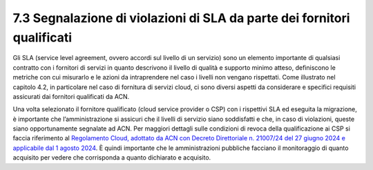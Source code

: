 7.3 Segnalazione di violazioni di SLA da parte dei fornitori qualificati
========================================================================

Gli SLA (service level agreement, ovvero accordi sul livello di un
servizio) sono un elemento importante di qualsiasi contratto con i
fornitori di servizi in quanto descrivono il livello di qualità e
supporto minimo atteso, definiscono le metriche con cui misurarlo e le
azioni da intraprendere nel caso i livelli non vengano rispettati. Come
illustrato nel capitolo 4.2, in particolare nel caso di fornitura di
servizi cloud, ci sono diversi aspetti da considerare e specifici
requisiti assicurati dai fornitori qualificati da ACN.

Una volta selezionato il fornitore qualificato (cloud service provider o
CSP) con i rispettivi SLA ed eseguita la migrazione, è importante che
l’amministrazione si assicuri che il livelli di servizio siano
soddisfatti e che, in caso di violazioni, queste siano opportunamente
segnalate ad ACN. Per maggiori dettagli sulle condizioni di revoca della
qualificazione ai CSP si faccia riferimento al `Regolamento Cloud,
adottato da ACN con Decreto Direttoriale n. 21007/24 del 27 giugno 2024
e applicabile dal 1 agosto 2024
<https://www.acn.gov.it/portale/documents/d/guest/regolamentocloud>`__.
È quindi importante che le amministrazioni pubbliche facciano il
monitoraggio di quanto acquisito per vedere che corrisponda a quanto
dichiarato e acquisito.
